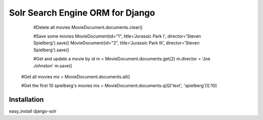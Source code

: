 =================================
Solr Search Engine ORM for Django
=================================

    #Delete all movies
    MovieDocument.documents.clear()

    #Save some movies
    MovieDocument(id="1", title='Jurassic Park I', director='Steven Spielberg').save()
    MovieDocument(id="2", title='Jurassic Park III', director='Steven Spielberg').save()

    #Get and update a movie by id
    m = MovieDocument.documents.get(2)
    m.director = 'Joe Johnston'
    m.save()

   #Get all movies
   ms = MovieDocument.documents.all()

   #Get the first 10 spielberg's movies
   ms = MovieDocument.documents.q(Q('text', 'spielberg'))[:10]

Installation
============
easy_install django-solr


